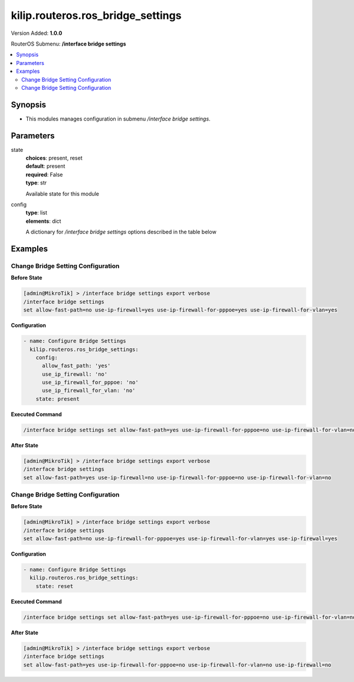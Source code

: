.. _kilip.routeros.ros_bridge_settings_module

********************************
kilip.routeros.ros_bridge_settings
********************************

Version Added: **1.0.0**

RouterOS Submenu: **/interface bridge settings**

.. contents::
   :local:
   :depth: 2



========
Synopsis
========


-  This modules manages configuration in submenu `/interface bridge settings`.



==========
Parameters
==========


state
  | **choices**: present, reset
  | **default**: present
  | **required**: False
  | **type**: str
  Available state for this module

config
  | **type**: list
  | **elements**: dict
  A dictionary for `/interface bridge settings` options described in the table below

.. raw:: html

    <table border=0 cellpadding=0 class="documentation-table"><tr><th>Name</th><th>Choices/Default</th><th>Description</th></tr><tr><td><b>allow_fast_path</b><div style="font-size: small"><span style="color: purple">str</span></div></td><td><ul style="margin: 0; padding: 0;"><li>
                              no
                            </li><li><div style="color: blue"><b>yes</b>&nbsp;&larr;</div></li></ul></td><td><p>Whether to enable a bridge <a href="https://wiki.mikrotik.com/wiki/Manual:Fast_Path" title="Manual:Fast Path"> FastPath</a> globally.</p></td></tr><tr><td><b>use_ip_firewall</b><div style="font-size: small"><span style="color: purple">str</span></div></td><td><ul style="margin: 0; padding: 0;"><li><div style="color: blue"><b>no</b>&nbsp;&larr;</div></li><li>
                              yes
                            </li></ul></td><td><p>Force bridged traffic to also be processed by prerouting, forward and postrouting sections of IP routing (<a href="https://wiki.mikrotik.com/wiki/Manual:Packet_Flow_v6" title="Manual:Packet Flow v6"> Packet Flow</a>). This does not apply to routed traffic. This property is required in case you want to assign <a href="https://wiki.mikrotik.com/wiki/Manual:Queue#Simple_Queues" title="Manual:Queue"> Simple Queues</a> or global <a href="https://wiki.mikrotik.com/wiki/Manual:Queue#Queue_Tree" title="Manual:Queue"> Queue Tree</a> to traffic in a bridge. Property use-ip-firewall-for-vlan is required in case bridge vlan-filtering is used.</p></td></tr><tr><td><b>use_ip_firewall_for_pppoe</b><div style="font-size: small"><span style="color: purple">str</span></div></td><td><ul style="margin: 0; padding: 0;"><li><div style="color: blue"><b>no</b>&nbsp;&larr;</div></li><li>
                              yes
                            </li></ul></td><td><p>Send bridged un-encrypted PPPoE traffic to also be processed by <a href="https://wiki.mikrotik.com/wiki/Manual:IP/Firewall" title="Manual:IP/Firewall"> IP/Firewall</a>. This property only has effect when use-ip-firewall is set to <code>yes</code>. This property is required in case you want to assign <a href="https://wiki.mikrotik.com/wiki/Manual:Queue#Simple_Queues" title="Manual:Queue"> Simple Queues</a> or global <a href="https://wiki.mikrotik.com/wiki/Manual:Queue#Queue_Tree" title="Manual:Queue"> Queue Tree</a> to PPPoE traffic in a bridge.</p></td></tr><tr><td><b>use_ip_firewall_for_vlan</b><div style="font-size: small"><span style="color: purple">str</span></div></td><td><ul style="margin: 0; padding: 0;"><li><div style="color: blue"><b>no</b>&nbsp;&larr;</div></li><li>
                              yes
                            </li></ul></td><td><p>Send bridged VLAN traffic to also be processed by <a href="https://wiki.mikrotik.com/wiki/Manual:IP/Firewall" title="Manual:IP/Firewall"> IP/Firewall</a>. This property only has effect when use-ip-firewall is set to <code>yes</code>. This property is required in case you want to assign <a href="https://wiki.mikrotik.com/wiki/Manual:Queue#Simple_Queues" title="Manual:Queue"> Simple Queues</a> or global <a href="https://wiki.mikrotik.com/wiki/Manual:Queue#Queue_Tree" title="Manual:Queue"> Queue Tree</a> to VLAN traffic in a bridge.</p></td></tr></table>



========
Examples
========




-----------------------------------
Change Bridge Setting Configuration
-----------------------------------


**Before State**

.. code-block:: ssh

    [admin@MikroTik] > /interface bridge settings export verbose
    /interface bridge settings
    set allow-fast-path=no use-ip-firewall=yes use-ip-firewall-for-pppoe=yes use-ip-firewall-for-vlan=yes
    



**Configuration**


.. code-block:: yaml+jinja

    - name: Configure Bridge Settings
      kilip.routeros.ros_bridge_settings:
        config:
          allow_fast_path: 'yes'
          use_ip_firewall: 'no'
          use_ip_firewall_for_pppoe: 'no'
          use_ip_firewall_for_vlan: 'no'
        state: present
        
      

**Executed Command**


.. code-block:: ssh

    /interface bridge settings set allow-fast-path=yes use-ip-firewall-for-pppoe=no use-ip-firewall-for-vlan=no use-ip-firewall=no


**After State**


.. code-block:: ssh

    [admin@MikroTik] > /interface bridge settings export verbose
    /interface bridge settings
    set allow-fast-path=yes use-ip-firewall=no use-ip-firewall-for-pppoe=no use-ip-firewall-for-vlan=no
    




-----------------------------------
Change Bridge Setting Configuration
-----------------------------------


**Before State**

.. code-block:: ssh

    [admin@MikroTik] > /interface bridge settings export verbose
    /interface bridge settings
    set allow-fast-path=no use-ip-firewall-for-pppoe=yes use-ip-firewall-for-vlan=yes use-ip-firewall=yes
    



**Configuration**


.. code-block:: yaml+jinja

    - name: Configure Bridge Settings
      kilip.routeros.ros_bridge_settings:
        state: reset
        
      

**Executed Command**


.. code-block:: ssh

    /interface bridge settings set allow-fast-path=yes use-ip-firewall-for-pppoe=no use-ip-firewall-for-vlan=no use-ip-firewall=no


**After State**


.. code-block:: ssh

    [admin@MikroTik] > /interface bridge settings export verbose
    /interface bridge settings
    set allow-fast-path=yes use-ip-firewall-for-pppoe=no use-ip-firewall-for-vlan=no use-ip-firewall=no


